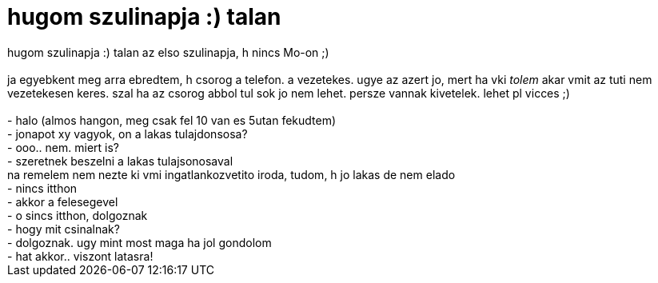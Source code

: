 = hugom szulinapja :) talan

:slug: hugom_szulinapja_talan
:category: regi
:tags: hu
:date: 2007-01-15T12:37:28Z
++++
hugom szulinapja :) talan az elso szulinapja, h nincs Mo-on ;)<br><br>ja egyebkent meg arra ebredtem, h csorog a telefon. a vezetekes. ugye az azert jo, mert ha vki <span style="font-style: italic;">tolem</span> akar vmit az tuti nem vezetekesen keres. szal ha az csorog abbol tul sok jo nem lehet. persze vannak kivetelek. lehet pl vicces ;)<br><br>- halo (almos hangon, meg csak fel 10 van es 5utan fekudtem)<br>- jonapot xy vagyok, on a lakas tulajdonsosa?<br>- ooo.. nem. miert is?<br>- szeretnek beszelni a lakas tulajsonosaval<br>na remelem nem nezte ki vmi ingatlankozvetito iroda, tudom, h jo lakas de nem elado<br>- nincs itthon<br>- akkor a felesegevel<br>- o sincs itthon, dolgoznak<br>- hogy mit csinalnak?<br>- dolgoznak. ugy mint most maga ha jol gondolom<br>- hat akkor.. viszont latasra!<br>
++++

